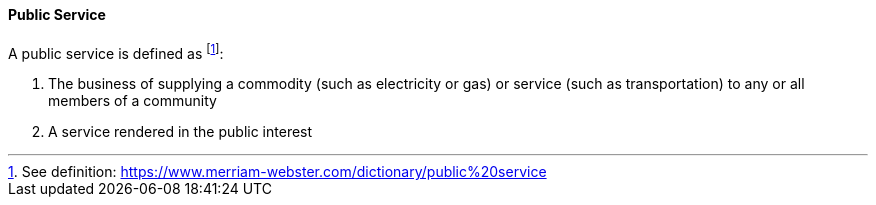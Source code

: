 [[public-service]]
==== Public Service

A public service is defined as footnote:[See definition: https://www.merriam-webster.com/dictionary/public%20service]:

. The business of supplying a commodity (such as electricity or gas) or service (such as transportation) to any or all members of a community
. A service rendered in the public interest

